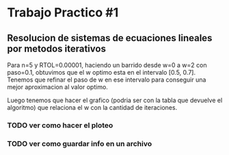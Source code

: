 * Trabajo Practico #1
** Resolucion de sistemas de ecuaciones lineales por metodos iterativos
   Para n=5 y RTOL=0.00001, haciendo un barrido desde w=0 a w=2 con
   paso=0.1, obtuvimos que el w optimo esta en el intervalo [0.5,
   0.7]. Tenemos que refinar el paso de w en ese intervalo para
   conseguir una mejor aproximacion al valor optimo.

   Luego tenemos que hacer el grafico (podria ser con la tabla que
   devuelve el algoritmo) que relaciona el w con la cantidad de iteraciones.

   
*** TODO ver como hacer el ploteo
*** TODO ver como guardar info en un archivo

